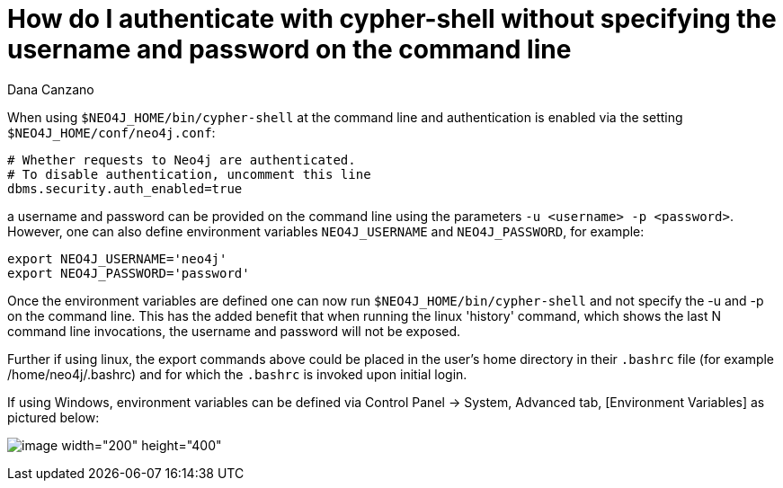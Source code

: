 = How do I authenticate with cypher-shell without specifying the username and password on the command line 
:slug: how-do-i-authenticate-with-cypher-shell-without-specifying-the-username-and-password-on-the-command-line
:author: Dana Canzano
:neo4j-versions: 3.1
:tags: cypher-shell, authentication
:public:
:category: operations

When using `$NEO4J_HOME/bin/cypher-shell` at the command line and authentication is enabled via the setting `$NEO4J_HOME/conf/neo4j.conf`:

----
# Whether requests to Neo4j are authenticated.
# To disable authentication, uncomment this line
dbms.security.auth_enabled=true
----

a username and password can be provided on the command line using the parameters `-u <username> -p <password>`. However, one can
also define environment variables `NEO4J_USERNAME` and `NEO4J_PASSWORD`, for example:

----
export NEO4J_USERNAME='neo4j'
export NEO4J_PASSWORD='password'
----

Once the environment variables are defined one can now run `$NEO4J_HOME/bin/cypher-shell` and not specify the -u and -p 
on the command line. This has the added benefit that when running the linux 'history' command, which shows the last N command line
invocations, the username and password will not be exposed.

Further if using linux, the export commands above could be placed in the user's home directory in their `.bashrc` file (for example
/home/neo4j/.bashrc) and for which the `.bashrc` is invoked upon initial login.

If using Windows, environment variables can be defined via Control Panel -> System, Advanced tab, [Environment Variables] as 
pictured below:

image:http://imgur.com/4nfUMcx.png[image width="200" height="400"]



   

